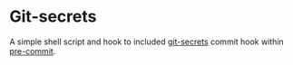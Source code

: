 * Git-secrets

A simple shell script and hook to included [[https://github.com/awslabs/git-secrets][git-secrets]] commit hook within [[http://pre-commit.com][pre-commit]].
